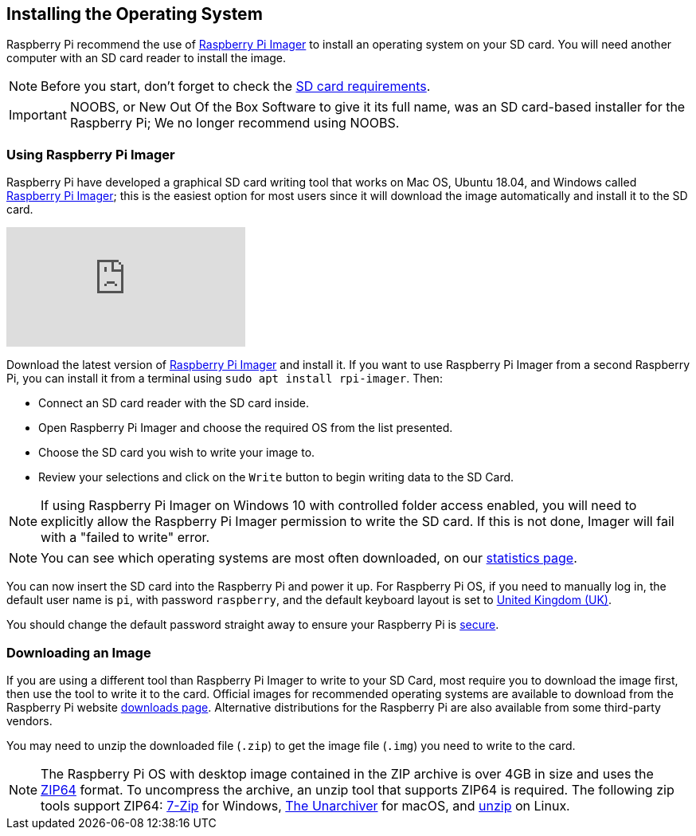 == Installing the Operating System

Raspberry Pi recommend the use of https://www.raspberrypi.org/software/[Raspberry Pi Imager] to install an operating system on your SD card. You will need another computer with an SD card reader to install the image.

NOTE: Before you start, don't forget to check the xref:getting-started.adoc#sd-cards[SD card requirements].

IMPORTANT: NOOBS, or New Out Of the Box Software to give it its full name, was an SD card-based installer for the Raspberry Pi; We no longer recommend using NOOBS.

=== Using Raspberry Pi Imager

Raspberry Pi have developed a graphical SD card writing tool that works on Mac OS, Ubuntu 18.04, and Windows called https://www.raspberrypi.org/downloads/[Raspberry Pi Imager]; this is the easiest option for most users since it will download the image automatically and install it to the SD card.

video::ntaXWS8Lk34[youtube]

Download the latest version of https://www.raspberrypi.org/downloads/[Raspberry Pi Imager] and install it. If you want to use Raspberry Pi Imager from a second Raspberry Pi, you can install it from a terminal using `sudo apt install rpi-imager`. Then:

* Connect an SD card reader with the SD card inside.
* Open Raspberry Pi Imager and choose the required OS from the list presented.
* Choose  the SD card you wish to write your image to.
* Review your selections and click on the `Write` button to begin writing data to the SD Card.

NOTE: If using Raspberry Pi Imager on Windows 10 with controlled folder access enabled, you will need to explicitly allow the Raspberry Pi Imager permission to write the SD card. If this is not done, Imager will fail with a "failed to write" error.

NOTE: You can see which operating systems are most often downloaded, on our https://rpi-imager-stats.raspberrypi.org/[statistics page].

You can now insert the SD card into the Raspberry Pi and power it up. For Raspberry Pi OS, if you need to manually log in, the default user name is `pi`, with password `raspberry`, and the default keyboard layout is set to https://datasheets.raspberrypi.org/keyboard-mouse/UK-layout.png[United Kingdom (UK)].

You should change the default password straight away to ensure your Raspberry Pi is xref:configuration.adoc#securing-your-raspberry-pi[secure].

=== Downloading an Image

If you are using a different tool than Raspberry Pi Imager to write to your SD Card, most require you to download the image first, then use the tool to write it to the card. Official images for recommended operating systems are available to download from the Raspberry Pi website https://www.raspberrypi.org/downloads/[downloads page]. Alternative distributions for the Raspberry Pi are also available from some third-party vendors.

You may need to unzip the downloaded file (`.zip`) to get the image file (`.img`) you need to write to the card.

NOTE: The Raspberry Pi OS with desktop image contained in the ZIP archive is over 4GB in size and uses the https://en.wikipedia.org/wiki/Zip_%28file_format%29#ZIP64[ZIP64] format. To uncompress the archive, an unzip tool that supports ZIP64 is required. The following zip tools support ZIP64: http://www.7-zip.org/[7-Zip] for Windows, http://unarchiver.c3.cx/unarchiver[The Unarchiver] for macOS, and https://linux.die.net/man/1/unzip[unzip] on Linux.
